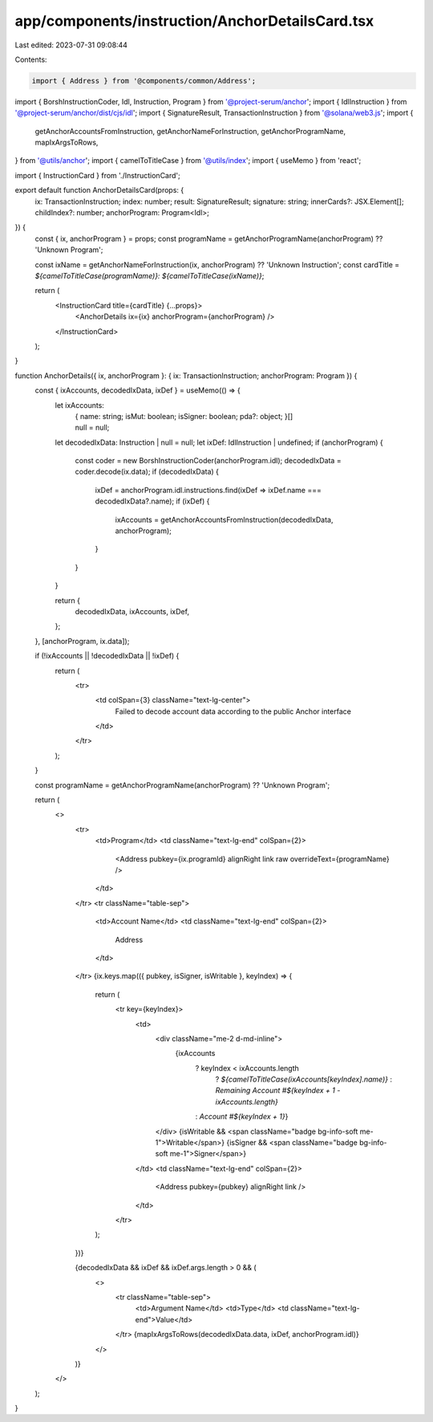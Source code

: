 app/components/instruction/AnchorDetailsCard.tsx
================================================

Last edited: 2023-07-31 09:08:44

Contents:

.. code-block:: tsx

    import { Address } from '@components/common/Address';
import { BorshInstructionCoder, Idl, Instruction, Program } from '@project-serum/anchor';
import { IdlInstruction } from '@project-serum/anchor/dist/cjs/idl';
import { SignatureResult, TransactionInstruction } from '@solana/web3.js';
import {
    getAnchorAccountsFromInstruction,
    getAnchorNameForInstruction,
    getAnchorProgramName,
    mapIxArgsToRows,
} from '@utils/anchor';
import { camelToTitleCase } from '@utils/index';
import { useMemo } from 'react';

import { InstructionCard } from './InstructionCard';

export default function AnchorDetailsCard(props: {
    ix: TransactionInstruction;
    index: number;
    result: SignatureResult;
    signature: string;
    innerCards?: JSX.Element[];
    childIndex?: number;
    anchorProgram: Program<Idl>;
}) {
    const { ix, anchorProgram } = props;
    const programName = getAnchorProgramName(anchorProgram) ?? 'Unknown Program';

    const ixName = getAnchorNameForInstruction(ix, anchorProgram) ?? 'Unknown Instruction';
    const cardTitle = `${camelToTitleCase(programName)}: ${camelToTitleCase(ixName)}`;

    return (
        <InstructionCard title={cardTitle} {...props}>
            <AnchorDetails ix={ix} anchorProgram={anchorProgram} />
        </InstructionCard>
    );
}

function AnchorDetails({ ix, anchorProgram }: { ix: TransactionInstruction; anchorProgram: Program }) {
    const { ixAccounts, decodedIxData, ixDef } = useMemo(() => {
        let ixAccounts:
            | {
                  name: string;
                  isMut: boolean;
                  isSigner: boolean;
                  pda?: object;
              }[]
            | null = null;
        let decodedIxData: Instruction | null = null;
        let ixDef: IdlInstruction | undefined;
        if (anchorProgram) {
            const coder = new BorshInstructionCoder(anchorProgram.idl);
            decodedIxData = coder.decode(ix.data);
            if (decodedIxData) {
                ixDef = anchorProgram.idl.instructions.find(ixDef => ixDef.name === decodedIxData?.name);
                if (ixDef) {
                    ixAccounts = getAnchorAccountsFromInstruction(decodedIxData, anchorProgram);
                }
            }
        }

        return {
            decodedIxData,
            ixAccounts,
            ixDef,
        };
    }, [anchorProgram, ix.data]);

    if (!ixAccounts || !decodedIxData || !ixDef) {
        return (
            <tr>
                <td colSpan={3} className="text-lg-center">
                    Failed to decode account data according to the public Anchor interface
                </td>
            </tr>
        );
    }

    const programName = getAnchorProgramName(anchorProgram) ?? 'Unknown Program';

    return (
        <>
            <tr>
                <td>Program</td>
                <td className="text-lg-end" colSpan={2}>
                    <Address pubkey={ix.programId} alignRight link raw overrideText={programName} />
                </td>
            </tr>
            <tr className="table-sep">
                <td>Account Name</td>
                <td className="text-lg-end" colSpan={2}>
                    Address
                </td>
            </tr>
            {ix.keys.map(({ pubkey, isSigner, isWritable }, keyIndex) => {
                return (
                    <tr key={keyIndex}>
                        <td>
                            <div className="me-2 d-md-inline">
                                {ixAccounts
                                    ? keyIndex < ixAccounts.length
                                        ? `${camelToTitleCase(ixAccounts[keyIndex].name)}`
                                        : `Remaining Account #${keyIndex + 1 - ixAccounts.length}`
                                    : `Account #${keyIndex + 1}`}
                            </div>
                            {isWritable && <span className="badge bg-info-soft me-1">Writable</span>}
                            {isSigner && <span className="badge bg-info-soft me-1">Signer</span>}
                        </td>
                        <td className="text-lg-end" colSpan={2}>
                            <Address pubkey={pubkey} alignRight link />
                        </td>
                    </tr>
                );
            })}

            {decodedIxData && ixDef && ixDef.args.length > 0 && (
                <>
                    <tr className="table-sep">
                        <td>Argument Name</td>
                        <td>Type</td>
                        <td className="text-lg-end">Value</td>
                    </tr>
                    {mapIxArgsToRows(decodedIxData.data, ixDef, anchorProgram.idl)}
                </>
            )}
        </>
    );
}



